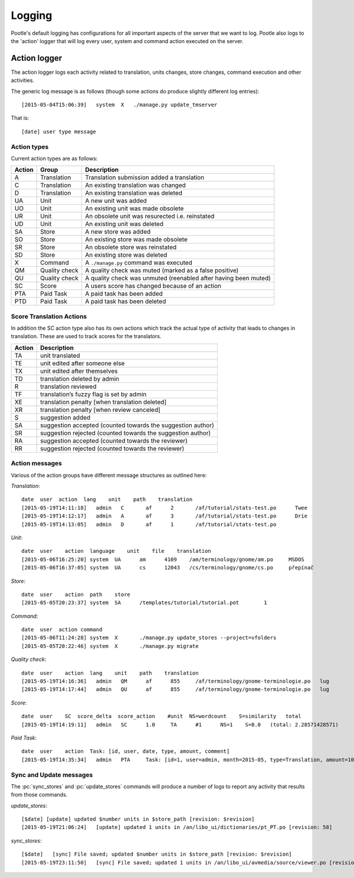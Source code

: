 Logging
=======

Pootle's default logging has configurations for all important aspects of the
server that we want to log.  Pootle also logs to the 'action' logger that will
log every user, system and command action executed on the server.

Action logger
-------------

The action logger logs each activity related to translation, units changes,
store changes, command execution and other activities.

The generic log message is as follows (though some actions do produce slightly
different log entries)::

  [2015-05-04T15:06:39]   system  X   ./manage.py update_tmserver

That is::

  [date] user type message

Action types
~~~~~~~~~~~~

Current action types are as follows:

.. See: https://github.com/translate/pootle/blob/master/pootle/core/log.py#L14-L32
   for any that might be missing.

+----------+--------------+-------------------------------------------------+
|  Action  | Group        | Description                                     |
+==========+==============+=================================================+
|  A       | Translation  | Translation submission added a translation      |
+----------+--------------+-------------------------------------------------+
|  C       | Translation  | An existing translation was changed             |
+----------+--------------+-------------------------------------------------+
|  D       | Translation  | An existing translation was deleted             |
+----------+--------------+-------------------------------------------------+
|  UA      | Unit         | A new unit was added                            |
+----------+--------------+-------------------------------------------------+
|  UO      | Unit         | An existing unit was made obsolete              |
+----------+--------------+-------------------------------------------------+
|  UR      | Unit         | An obsolete unit was resurected i.e. reinstated |
+----------+--------------+-------------------------------------------------+
|  UD      | Unit         | An existing unit was deleted                    |
+----------+--------------+-------------------------------------------------+
|  SA      | Store        | A new store was added                           |
+----------+--------------+-------------------------------------------------+
|  SO      | Store        | An existing store was made obsolete             |
+----------+--------------+-------------------------------------------------+
|  SR      | Store        | An obsolete store was reinstated                |
+----------+--------------+-------------------------------------------------+
|  SD      | Store        | An existing store was deleted                   |
+----------+--------------+-------------------------------------------------+
|  X       | Command      | A ``./manage.py`` command was executed          |
+----------+--------------+-------------------------------------------------+
|  QM      | Quality      | A quality check was muted (marked as a false    |
|          | check        | positive)                                       |
+----------+--------------+-------------------------------------------------+
|  QU      | Quality      | A quality check was unmuted (reenabled after    |
|          | check        | having been muted)                              |
+----------+--------------+-------------------------------------------------+
|  SC      | Score        | A users score has changed because of an action  |
+----------+--------------+-------------------------------------------------+
|  PTA     | Paid Task    | A paid task has been added                      |
+----------+--------------+-------------------------------------------------+
|  PTD     | Paid Task    | A paid task has been deleted                    |
+----------+--------------+-------------------------------------------------+


Score Translation Actions
~~~~~~~~~~~~~~~~~~~~~~~~~

In addition the SC action type also has its own actions which track the actual
type of activity that leads to changes in translation.  These are used to track
scores for the translators.

.. These are taken from
   https://github.com/translate/pootle/blob/master/pootle/apps/pootle_statistics/models.py#L297-L325
   and should be updated as needed.

========= ==============================================================
 Action    Description
========= ==============================================================
  TA       unit translated
  TE       unit edited after someone else
  TX       unit edited after themselves
  TD       translation deleted by admin
  R        translation reviewed
  TF       translation’s fuzzy flag is set by admin
  XE       translation penalty [when translation deleted]
  XR       translation penalty [when review canceled]
  S        suggestion added
  SA       suggestion accepted (counted towards the suggestion author)
  SR       suggestion rejected (counted towards the suggestion author)
  RA       suggestion accepted (counted towards the reviewer)
  RR       suggestion rejected (counted towards the reviewer)
========= ==============================================================



Action messages
~~~~~~~~~~~~~~~

Various of the action groups have different message structures as outlined here:

*Translation*::

  date  user  action  lang    unit    path    translation
  [2015-05-19T14:11:18]   admin   C       af      2       /af/tutorial/stats-test.po      Twee
  [2015-05-19T14:12:17]   admin   A       af      3       /af/tutorial/stats-test.po      Drie
  [2015-05-19T14:13:05]   admin   D       af      1       /af/tutorial/stats-test.po

*Unit*::

  date  user    action  language    unit    file    translation
  [2015-05-06T16:25:20]	system	UA	am	4109	/am/terminology/gnome/am.po	MSDOS
  [2015-05-06T16:37:05]	system	UA	cs	12043	/cs/terminology/gnome/cs.po	přepínač

*Store*::

  date  user    action  path    store
  [2015-05-05T20:23:37]	system	SA	/templates/tutorial/tutorial.pot	1

*Command*::

  date  user  action command
  [2015-05-06T11:24:28]	system	X	./manage.py update_stores --project=vfolders
  [2015-05-05T20:22:46]	system	X	./manage.py migrate

*Quality check*::

  date  user    action  lang    unit    path    translation
  [2015-05-19T14:16:36]   admin   QM      af      855     /af/terminology/gnome-terminologie.po   lug
  [2015-05-19T14:17:44]   admin   QU      af      855     /af/terminology/gnome-terminologie.po   lug

*Score*::

  date  user    SC  score_delta  score_action    #unit  NS=wordcount    S=similarity   total
  [2015-05-19T14:19:11]   admin   SC      1.0     TA      #1      NS=1    S=0.0   (total: 2.28571428571)

*Paid Task*::

  date  user    action  Task: [id, user, date, type, amount, comment]
  [2015-05-19T14:35:34]   admin   PTA     Task: [id=1, user=admin, month=2015-05, type=Translation, amount=1000.0, comment=Translate UI]


Sync and Update messages
~~~~~~~~~~~~~~~~~~~~~~~~

The :pc:`sync_stores` and :pc:`update_stores` commands will produce a number of
logs to report any activity that results from those commands.

*update_stores*::

  [$date] [update] updated $number units in $store_path [revision: $revision]
  [2015-05-19T21:06:24]   [update] updated 1 units in /an/libo_ui/dictionaries/pt_PT.po [revision: 58]

*sync_stores*::

  [$date]   [sync] File saved; updated $number units in $store_path [revision: $revision]
  [2015-05-19T23:11:50]   [sync] File saved; updated 1 units in /an/libo_ui/avmedia/source/viewer.po [revision: 0]
